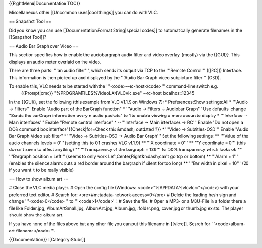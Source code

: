 {{RightMenu|Documentation TOC}}

Miscellaneous other [[Uncommon uses|cool things]] you can do with VLC.

== Snapshot Tool ==

Did you know you can use [[Documentation:Format String|special codes]]
to automatically generate filenames in the [[Snapshot Tool]]?

== Audio Bar Graph over Video ==

This section specifies how to enable the audiobargraph audio filter and
video overlay, (mostly) via the {{GUI}}. This displays an audio meter
overlaid on the video.

There are three parts: '''an audio filter''', which sends its output via
TCP to the '''Remote Control''' ([[RC]]) Interface. This information is
then picked up and displayed by the '''Audio Bar Graph video subpicture
filter''' (OSD).

To enable this, VLC needs to be started with the '''<code>--rc-host</code>''' command-line switch e.g.
   {{Prompt|cmd}} "%PROGRAMFILES%VideoLANVLCvlc.exe" --rc-host
   localhost:12345

In the {{GUI}}, set the following (this example from VLC v1.1.9 on
Windows 7): \* Preferences:Show settings:All \* '''Audio → Filters'''
Enable "Audio part of the BarGraph function" \* '''Audio → Filters →
Audiobar Graph''' Use defaults, change "Sends the barGraph information
every n audio packets" to 1 to enable viewing a more accurate display \*
'''Interface → Main interfaces''' Enable "Remote control interface" \*
--'''Interface → Main interfaces → RC''' Enable "Do not open a DOS
command box interface"{{Check|for=Check this &mdash; outdated ?}} \*
'''Video → Subtitles-OSD''' Enable "Audio Bar Graph Video sub filter" \*
'''Video → Subtitles-OSD → Audio Bar Graph''' Set the following
settings: \*\* '''Value of the audio channels levels = 0''' (setting
this to 0:1 crashes VLC v1.1.9) \*\* '''X coordinate = 0''' \*\* '''Y
coordinate = 0''' (this doesn't seem to affect anything) \*\*
'''Transparency of the bargraph = 128''' for 50% transparency which
looks ok \*\* '''Bargraph position = Left''' (seems to only work
Left,Center,Right&mdash;can't go top or bottom) \*\* '''Alarm = 1'''
(enables the silence alarm: puts a red border around the bargraph if
silent for too long) \*\* '''Bar width in pixel = 10''' (20 if you want
it to be really visible)

== How to show album art ==

# Close the VLC media player. # Open the config file (Windows:
<code>"%APPDATA%vlcvlcrc"</code>) with your preferred text editor. #
Search for: <pre>#metadata-network-access=0</pre> # Delete the leading
hash sign and change '''<code>0</code>''' to '''<code>1</code>'''. #
Save the file. # Open a MP3- or a M3U-File in a folder there a file like
Folder.jpg, AlbumArtSmall.jpg, AlbumArt.jpg, Album.jpg, .folder.png,
cover.jpg or thumb.jpg exists. The player should show the album art.

If you have none of the files above but any other file you can put this
filename in [[vlcrc]]. Search for '''<code>album-art-filename</code>'''.

{{Documentation}} [[Category:Stubs]]
